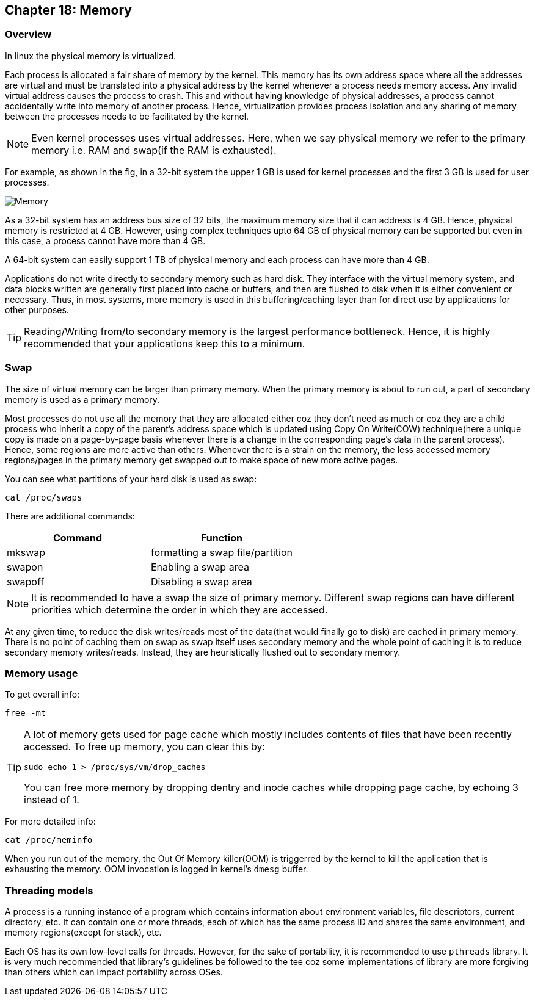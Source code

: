 == Chapter 18: Memory

=== Overview
In linux the physical memory is virtualized.

Each process is allocated a fair share of memory by the kernel.
This memory has its own address space where all the addresses are virtual and must be translated into a physical address by the kernel whenever a process needs memory access.
Any invalid virtual address causes the process to crash.
This and without having knowledge of physical addresses, a process cannot accidentally write into memory of another process.
Hence, virtualization provides process isolation and any sharing of memory between the processes needs to be facilitated by the kernel.

[NOTE]
====
Even kernel processes uses virtual addresses.
Here, when we say physical memory we refer to the primary memory i.e. RAM and swap(if the RAM is exhausted).
====

For example, as shown in the fig, in a 32-bit system the upper 1 GB is used for kernel processes and the first 3 GB is used for user processes.

image::pix/memory.png[Memory]

As a 32-bit system has an address bus size of 32 bits, the maximum memory size that it can address is 4 GB.
Hence, physical memory is restricted at 4 GB.
However, using complex techniques upto 64 GB of physical memory can be supported but even in this case, a process cannot have more than 4 GB.

A 64-bit system can easily support 1 TB of physical memory and each process can have more than 4 GB.

Applications do not write directly to secondary memory such as hard disk.
They interface with the virtual memory system, and data blocks written are generally first placed into cache or buffers, and then are flushed to disk when it is either convenient or necessary.
Thus, in most systems, more memory is used in this buffering/caching layer than for direct use by applications for other purposes.

[TIP]
====
Reading/Writing from/to secondary memory is the largest performance bottleneck.
Hence, it is highly recommended that your applications keep this to a minimum.
====

=== Swap
The size of virtual memory can be larger than primary memory.
When the primary memory is about to run out, a part of secondary memory is used as a primary memory.

Most processes do not use all the memory that they are allocated either coz they don't need as much or coz they are a child process who inherit a copy of the parent's address space which is updated using Copy On Write(COW) technique(here a unique copy is made on a page-by-page basis whenever there is a change in the corresponding page's data in the parent process).
Hence, some regions are more active than others.
Whenever there is a strain on the memory, the less accessed memory regions/pages in the primary memory get swapped out to make space of new more active pages.

You can see what partitions of your hard disk is used as swap:
----
cat /proc/swaps
----
There are additional commands:
|====
|Command |Function

|mkswap
|formatting a swap file/partition

|swapon
|Enabling a swap area

|swapoff
|Disabling a swap area
|====

[NOTE]
====
It is recommended to have a swap the size of primary memory.
Different swap regions can have different priorities which determine the order in which they are accessed.
====

At any given time, to reduce the disk writes/reads most of the data(that would finally go to disk) are cached in primary memory.
There is no point of caching them on swap as swap itself uses secondary memory and the whole point of caching it is to reduce secondary memory writes/reads.
Instead, they are heuristically flushed out to secondary memory.

=== Memory usage
To get overall info:
----
free -mt
----

[TIP]
====
A lot of memory gets used for page cache which mostly includes contents of files that have been recently accessed.
To free up memory, you can clear this by:
----
sudo echo 1 > /proc/sys/vm/drop_caches
----
You can free more memory by dropping dentry and inode caches while dropping page cache, by echoing 3 instead of 1.
====

For more detailed info:
----
cat /proc/meminfo
----

When you run out of the memory, the Out Of Memory killer(OOM) is triggerred by the kernel to kill the application that is exhausting the memory.
OOM invocation is logged in kernel's `dmesg` buffer.

=== Threading models
A process is a running instance of a program which contains information about environment variables, file descriptors, current directory, etc.
It can contain one or more threads, each of which has the same process ID and shares the same environment, and memory regions(except for stack), etc.

Each OS has its own low-level calls for threads.
However, for the sake of portability, it is recommended to use `pthreads` library.
It is very much recommended that library's guidelines be followed to the tee coz some implementations of library are more forgiving than others which can impact portability across OSes.
